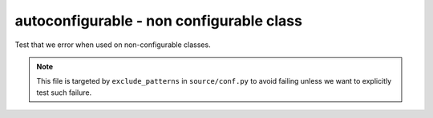 autoconfigurable - non configurable class
=========================================

Test that we error when used on non-configurable classes.

.. note::
   This file is targeted by ``exclude_patterns`` in ``source/conf.py``
   to avoid failing unless we want to explicitly test such failure.

.. autoconfigurable:: test_module.TestNonConfigurable
   :noindex:
